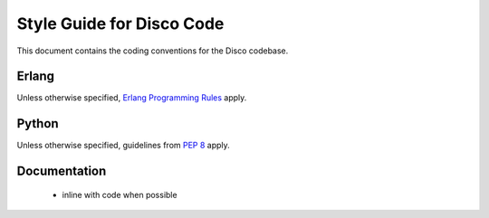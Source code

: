 Style Guide for Disco Code
==========================

This document contains the coding conventions for the Disco codebase.

.. todo:: currently this is just an outline of things that should be included,
          lets start collecting these things here before we publish them

 - line width is 80 chars

 - lines should not be split if possible

 - if arguments are spread over multiple lines, they should be one per line

 - functions, keyword args and other unordered collections of things should
   be listed in alphabetical order unless there is some other overriding order

 - names of things should be clear, unabbreviated, and consistent

 - lines should not be dedented from the syntactic element they are part of

Erlang
------

Unless otherwise specified, `Erlang Programming Rules`_ apply.

.. _Erlang Programming Rules: http://www.erlang.se/doc/programming_rules.shtml

Python
------

Unless otherwise specified, guidelines from :pep:`8` apply.

Documentation
-------------

 - inline with code when possible

